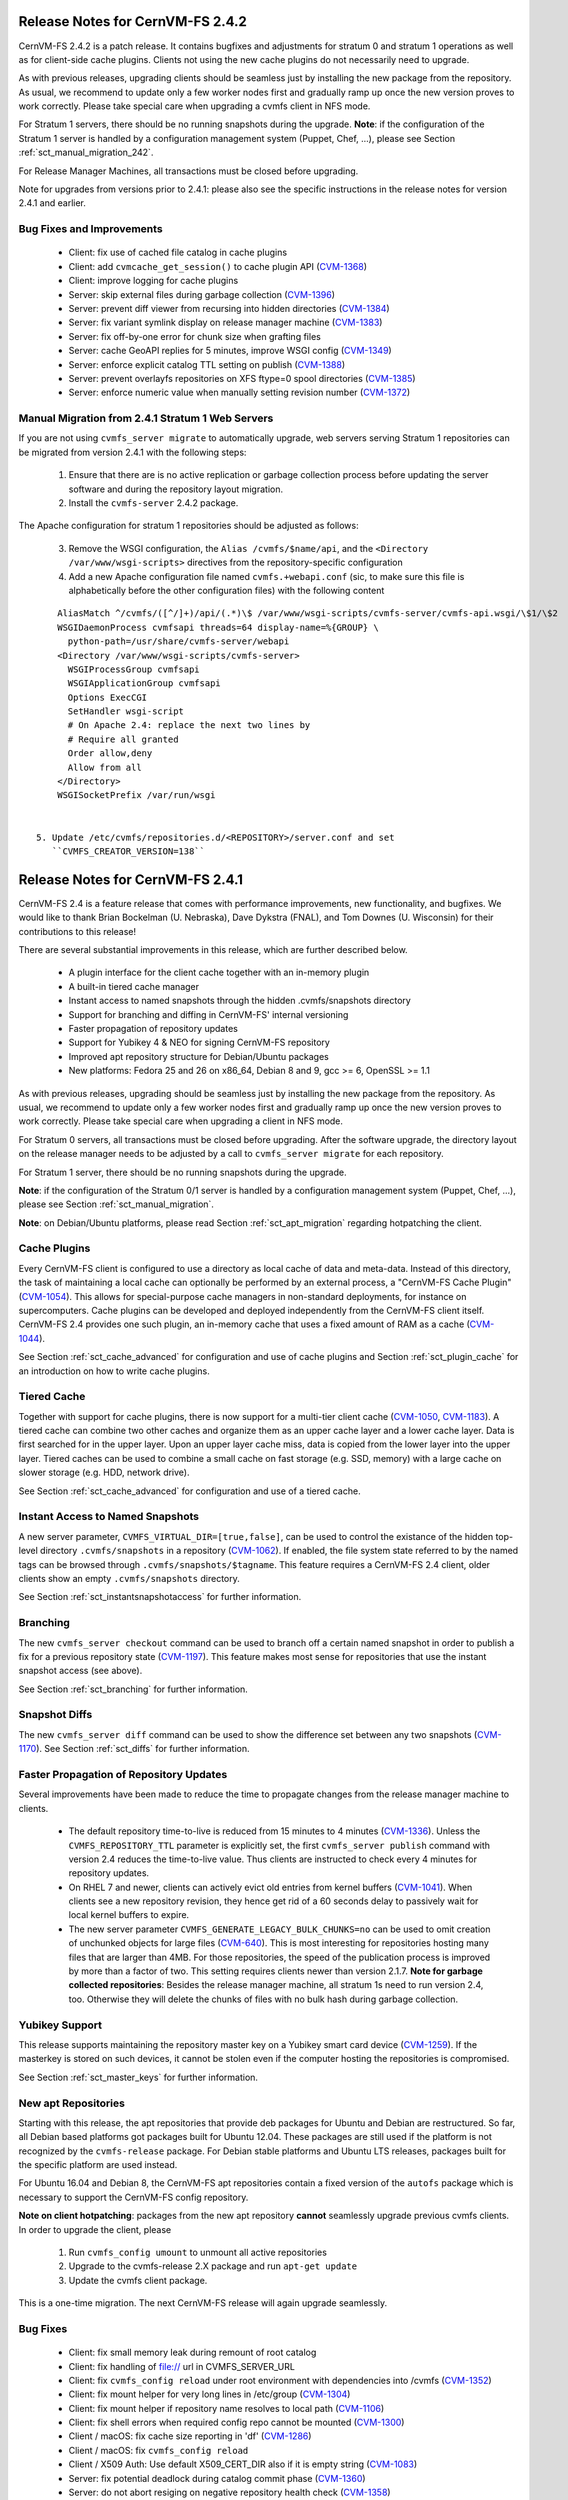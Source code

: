 Release Notes for CernVM-FS 2.4.2
=================================

CernVM-FS 2.4.2 is a patch release.  It contains bugfixes and adjustments for
stratum 0 and stratum 1 operations as well as for client-side cache plugins.
Clients not using the new cache plugins do not necessarily need to upgrade.

As with previous releases, upgrading clients should be seamless just by
installing the new package from the repository. As usual, we recommend to update
only a few worker nodes first and gradually ramp up once the new version proves
to work correctly. Please take special care when upgrading a cvmfs client in NFS
mode.

For Stratum 1 servers, there should be no running snapshots during the upgrade.
**Note**: if the configuration of the Stratum 1 server is handled by a
configuration management system (Puppet, Chef, ...), please see Section
:ref:`sct_manual_migration_242`.

For Release Manager Machines, all transactions must be closed before upgrading.

Note for upgrades from versions prior to 2.4.1: please also see the specific
instructions in the release notes for version 2.4.1 and earlier.

Bug Fixes and Improvements
--------------------------

  * Client: fix use of cached file catalog in cache plugins

  * Client: add ``cvmcache_get_session()`` to cache plugin API
    (`CVM-1368 <https://sft.its.cern.ch/jira/browse/CVM-1368>`_)

  * Client: improve logging for cache plugins

  * Server: skip external files during garbage collection
    (`CVM-1396 <https://sft.its.cern.ch/jira/browse/CVM-1396>`_)

  * Server: prevent diff viewer from recursing into hidden directories
    (`CVM-1384 <https://sft.its.cern.ch/jira/browse/CVM-1384>`_)

  * Server: fix variant symlink display on release manager machine
    (`CVM-1383 <https://sft.its.cern.ch/jira/browse/CVM-1383>`_)

  * Server: fix off-by-one error for chunk size when grafting files

  * Server: cache GeoAPI replies for 5 minutes, improve WSGI config
    (`CVM-1349 <https://sft.its.cern.ch/jira/browse/CVM-1349>`_)

  * Server: enforce explicit catalog TTL setting on publish
    (`CVM-1388 <https://sft.its.cern.ch/jira/browse/CVM-1388>`_)

  * Server: prevent overlayfs repositories on XFS ftype=0 spool directories
    (`CVM-1385 <https://sft.its.cern.ch/jira/browse/CVM-1385>`_)

  * Server: enforce numeric value when manually setting revision number
    (`CVM-1372 <https://sft.its.cern.ch/jira/browse/CVM-1372>`_)

.. _sct_manual_migration_242:

Manual Migration from 2.4.1 Stratum 1 Web Servers
-------------------------------------------------

If you are not using ``cvmfs_server migrate`` to automatically upgrade, web
servers serving Stratum 1 repositories can be migrated from version 2.4.1
with the following steps:

  1. Ensure that there are is no active replication or garbage collection
     process before updating the server software and during the repository
     layout migration.

  2. Install the ``cvmfs-server`` 2.4.2 package.

The Apache configuration for stratum 1 repositories should be adjusted as
follows:

  3. Remove the WSGI configuration, the ``Alias /cvmfs/$name/api``, and the
     ``<Directory /var/www/wsgi-scripts>`` directives from the
     repository-specific configuration

  4. Add a new Apache configuration file named ``cvmfs.+webapi.conf`` (sic,
     to make sure this file is alphabetically before the other configuration
     files) with the following content

::

      AliasMatch ^/cvmfs/([^/]+)/api/(.*)\$ /var/www/wsgi-scripts/cvmfs-server/cvmfs-api.wsgi/\$1/\$2
      WSGIDaemonProcess cvmfsapi threads=64 display-name=%{GROUP} \
        python-path=/usr/share/cvmfs-server/webapi
      <Directory /var/www/wsgi-scripts/cvmfs-server>
        WSGIProcessGroup cvmfsapi
        WSGIApplicationGroup cvmfsapi
        Options ExecCGI
        SetHandler wsgi-script
        # On Apache 2.4: replace the next two lines by
        # Require all granted
        Order allow,deny
        Allow from all
      </Directory>
      WSGISocketPrefix /var/run/wsgi


  5. Update /etc/cvmfs/repositories.d/<REPOSITORY>/server.conf and set
     ``CVMFS_CREATOR_VERSION=138``


Release Notes for CernVM-FS 2.4.1
=================================

CernVM-FS 2.4 is a feature release that comes with performance improvements,
new functionality, and bugfixes. We would like to thank Brian Bockelman
(U. Nebraska), Dave Dykstra (FNAL), and Tom Downes (U. Wisconsin) for their
contributions to this release!

There are several substantial improvements in this release, which are further
described below.

  * A plugin interface for the client cache together with an in-memory plugin

  * A built-in tiered cache manager

  * Instant access to named snapshots through the hidden .cvmfs/snapshots
    directory

  * Support for branching and diffing in CernVM-FS' internal versioning

  * Faster propagation of repository updates

  * Support for Yubikey 4 & NEO for signing CernVM-FS repository

  * Improved apt repository structure for Debian/Ubuntu packages

  * New platforms: Fedora 25 and 26 on x86_64, Debian 8 and 9,
    gcc >= 6, OpenSSL >= 1.1

As with previous releases, upgrading should be seamless just by installing the
new package from the repository. As usual, we recommend to update only a few
worker nodes first and gradually ramp up once the new version proves to work
correctly. Please take special care when upgrading a client in NFS mode.

For Stratum 0 servers, all transactions must be closed before upgrading.  After
the software upgrade, the directory layout on the release manager needs to be
adjusted by a call to ``cvmfs_server migrate`` for each repository.

For Stratum 1 server, there should be no running snapshots during the upgrade.

**Note**: if the configuration of the Stratum 0/1 server is handled by a
configuration management system (Puppet, Chef, ...), please see Section
:ref:`sct_manual_migration`.

**Note**: on Debian/Ubuntu platforms, please read Section
:ref:`sct_apt_migration` regarding hotpatching the client.


Cache Plugins
-------------

Every CernVM-FS client is configured to use a directory as local cache
of data and meta-data.  Instead of this directory, the task of maintaining a
local cache can optionally be performed by an external process, a "CernVM-FS
Cache Plugin" (`CVM-1054 <https://sft.its.cern.ch/jira/browse/CVM-1054>`_).
This allows for special-purpose cache managers in non-standard deployments, for
instance on supercomputers. Cache plugins can be developed and deployed
independently from the CernVM-FS client itself. CernVM-FS 2.4 provides one such
plugin, an in-memory cache that uses a fixed amount of RAM as a cache
(`CVM-1044 <https://sft.its.cern.ch/jira/browse/CVM-1044>`_).

See Section :ref:`sct_cache_advanced` for configuration and use of cache plugins
and Section :ref:`sct_plugin_cache` for an introduction on how to write cache
plugins.


Tiered Cache
------------

Together with support for cache plugins, there is now support for a multi-tier
client cache (`CVM-1050 <https://sft.its.cern.ch/jira/browse/CVM-1050>`_,
`CVM-1183 <https://sft.its.cern.ch/jira/browse/CVM-1183>`_). A tiered cache can
combine two other caches and organize them as an upper cache layer and a lower
cache layer. Data is first searched for in the upper layer. Upon an upper layer
cache miss, data is copied from the lower layer into the upper layer. Tiered
caches can be used to combine a small cache on fast storage (e.g. SSD, memory)
with a large cache on slower storage (e.g. HDD, network drive).

See Section :ref:`sct_cache_advanced` for configuration and use of a tiered
cache.


Instant Access to Named Snapshots
---------------------------------

A new server parameter, ``CVMFS_VIRTUAL_DIR=[true,false]``, can be used to
control the existance of the hidden top-level directory ``.cvmfs/snapshots`` in
a repository (`CVM-1062 <https://sft.its.cern.ch/jira/browse/CVM-1062>`_). If
enabled, the file system state referred to by the named tags can be browsed
through ``.cvmfs/snapshots/$tagname``. This feature requires a CernVM-FS 2.4
client, older clients show an empty ``.cvmfs/snapshots`` directory.

See Section :ref:`sct_instantsnapshotaccess` for further information.


Branching
---------

The new ``cvmfs_server checkout`` command can be used to branch off a certain
named snapshot in order to publish a fix for a previous repository state
(`CVM-1197 <https://sft.its.cern.ch/jira/browse/CVM-1197>`_). This feature makes
most sense for repositories that use the instant snapshot access (see above).

See Section :ref:`sct_branching` for further information.


Snapshot Diffs
--------------

The new ``cvmfs_server diff`` command can be used to show the difference set
between any two snapshots
(`CVM-1170 <https://sft.its.cern.ch/jira/browse/CVM-1170>`_). See Section
:ref:`sct_diffs` for further information.


Faster Propagation of Repository Updates
----------------------------------------

Several improvements have been made to reduce the time to propagate changes from
the release manager machine to clients.

  * The default repository time-to-live is reduced from 15 minutes to 4 minutes
    (`CVM-1336 <https://sft.its.cern.ch/jira/browse/CVM-1336>`_).
    Unless the ``CVMFS_REPOSITORY_TTL`` parameter is explicitly set, the first
    ``cvmfs_server publish`` command with version 2.4 reduces the time-to-live
    value.  Thus clients are instructed to check every 4 minutes for repository
    updates.

  * On RHEL 7 and newer, clients can actively evict old entries from kernel
    buffers (`CVM-1041 <https://sft.its.cern.ch/jira/browse/CVM-1041>`_).
    When clients see a new repository revision, they hence get rid of
    a 60 seconds delay to passively wait for local kernel buffers to expire.

  * The new server parameter ``CVMFS_GENERATE_LEGACY_BULK_CHUNKS=no`` can be
    used to omit creation of unchunked objects for large files
    (`CVM-640 <https://sft.its.cern.ch/jira/browse/CVM-640>`_).  This is most
    interesting for repositories hosting many files that are larger than 4MB.
    For those repositories, the speed of the publication process is improved by
    more than a factor of two.  This setting requires clients newer than version
    2.1.7.
    **Note for garbage collected repositories**: Besides the release manager
    machine, all stratum 1s need to run version 2.4, too. Otherwise they will
    delete the chunks of files with no bulk hash during garbage collection.


Yubikey Support
---------------

This release supports maintaining the repository master key on a Yubikey smart
card device (`CVM-1259 <https://sft.its.cern.ch/jira/browse/CVM-1259>`_). If the
masterkey is stored on such devices, it cannot be stolen even if the computer
hosting the repositories is compromised.

See Section :ref:`sct_master_keys` for further information.


.. _sct_apt_migration:

New apt Repositories
--------------------

Starting with this release, the apt repositories that provide deb packages for
Ubuntu and Debian are restructured. So far, all Debian based platforms got
packages built for Ubuntu 12.04. These packages are still used if the platform
is not recognized by the ``cvmfs-release`` package. For Debian stable platforms
and Ubuntu LTS releases, packages built for the specific platform are used
instead.

For Ubuntu 16.04 and Debian 8, the CernVM-FS apt repositories contain a fixed
version of the ``autofs`` package which is necessary to support the CernVM-FS
config repository.

**Note on client hotpatching**: packages from the new apt repository **cannot**
seamlessly upgrade previous cvmfs clients.  In order to upgrade the client,
please

  1. Run ``cvmfs_config umount`` to unmount all active repositories
  2. Upgrade to the cvmfs-release 2.X package and run ``apt-get update``
  3. Update the cvmfs client package.

This is a one-time migration. The next CernVM-FS release will again upgrade
seamlessly.


Bug Fixes
---------

  * Client: fix small memory leak during remount of root catalog

  * Client: fix handling of file:// url in CVMFS_SERVER_URL

  * Client: fix ``cvmfs_config reload`` under root environment with dependencies
    into /cvmfs (`CVM-1352 <https://sft.its.cern.ch/jira/browse/CVM-1352>`_)

  * Client: fix mount helper for very long lines in /etc/group
    (`CVM-1304 <https://sft.its.cern.ch/jira/browse/CVM-1304>`_)

  * Client: fix mount helper if repository name resolves to local path
    (`CVM-1106 <https://sft.its.cern.ch/jira/browse/CVM-1106>`_)

  * Client: fix shell errors when required config repo cannot be mounted
    (`CVM-1300 <https://sft.its.cern.ch/jira/browse/CVM-1300>`_)

  * Client / macOS: fix cache size reporting in 'df'
    (`CVM-1286 <https://sft.its.cern.ch/jira/browse/CVM-1286>`_)

  * Client / macOS: fix ``cvmfs_config reload``

  * Client / X509 Auth: Use default X509_CERT_DIR also if it is empty string
    (`CVM-1083 <https://sft.its.cern.ch/jira/browse/CVM-1083>`_)

  * Server: fix potential deadlock during catalog commit phase
    (`CVM-1360 <https://sft.its.cern.ch/jira/browse/CVM-1360>`_)

  * Server: do not abort resiging on negative repository health check
    (`CVM-1358 <https://sft.its.cern.ch/jira/browse/CVM-1358>`_)

  * Server: resolve SElinux conflict on port 8000 with soundd on RHEL 7
    (`CVM-1308 <https://sft.its.cern.ch/jira/browse/CVM-1308>`_)

  * Server / S3: fix authentication timeouts for large transactions on Ceph
    (`CVM-1339 <https://sft.its.cern.ch/jira/browse/CVM-1308>`_)

Other Improvements
------------------

  * Client: allow for config repository on Ubuntu >= 16.04, Debian >= 8
    (`CVM-771 <https://sft.its.cern.ch/jira/browse/CVM-771>`_)

  * Client: cache proxy settings in workspace directory
    (`CVM-1156 <https://sft.its.cern.ch/jira/browse/CVM-1156>`_)

  * Client: improve stratum 1 geo sorting with active fallback proxy
    (`CVM-769 <https://sft.its.cern.ch/jira/browse/CVM-769>`_)

  * Client: add support for CVMFS_OOM_SCORE_ADJ to adjust the out-of-memory
    priority (`CVM-1092 <https://sft.its.cern.ch/jira/browse/CVM-1092>`_)

  * Client: add support for revoking repository revisions up to a threshold in
    the blacklist (`CVM-992 <https://sft.its.cern.ch/jira/browse/CVM-992>`_)

  * Client: perform fail-over when whitelist or manifest is corrupted
    (`CVM-837 <https://sft.its.cern.ch/jira/browse/CVM-837>`_)

  * Client: add ``cvmfs_talk remount sync`` command

  * Cient: use cache for fetching history database on mount

  * Client: show all ``CVMFS_...`` parameters in ``cvmfs_config showconfig``
    (`CVM-1180 <https://sft.its.cern.ch/jira/browse/CVM-1180>`_)

  * Client: add ``cvmfs_config showconfig -s`` option to show only non-empty
    parameters

  * Client: add ``ncleanup24`` xattr and Nagios check for cleanup rate
    (`CVM-1097 <https://sft.its.cern.ch/jira/browse/CVM-1097>`_)

  * Client / macOS: use built-in LibreSSL on macOS
    (`CVM-1112 <https://sft.its.cern.ch/jira/browse/CVM-1112>`_)

  * Server: add ``cvmfs_server gc -a`` option to garbage collect all applicable
    repositories (`CVM-1095 <https://sft.its.cern.ch/jira/browse/CVM-1095>`_)

  * Server: make ``cvmfs_server catalog-chown`` command public
    (`CVM-1077 <https://sft.its.cern.ch/jira/browse/CVM-1077>`_)

  * Server: add ``cvmfs_server resign -w`` for stand-alone whitelist resigning
    (`CVM-1265 <https://sft.its.cern.ch/jira/browse/CVM-1265>`_)

  * Server: add ``cvmfs_server resign -p`` command to facilitate repository key
    rotation (`CVM-1140 <https://sft.its.cern.ch/jira/browse/CVM-1140>`_)

  * Server: add ``cvmfs_server resign -d`` option to change whitelist expiration
    duration (`CVM-1279 <https://sft.its.cern.ch/jira/browse/CVM-1279>`_)

  * Server: add ``cvmfs_server check -r`` command to repair reflog checksum
    (`CVM-1240 <https://sft.its.cern.ch/jira/browse/CVM-1240>`_)

  * Server: allow ext3 as spool file system on RHEL 7.3 / overlayfs
    (`CVM-1186 <https://sft.its.cern.ch/jira/browse/CVM-1186>`_)

  * Server: Optionally ignore special files with a warning on publish with
    ``CVMFS_IGNORE_SPECIAL_FILES``
    (`CVM-1106 <https://sft.its.cern.ch/jira/browse/CVM-1106>`_)

  * Server: increase maximum repostory name from ~30 chars to 60 chars
    (`CVM-1173 <https://sft.its.cern.ch/jira/browse/CVM-1173>`_)

  * Server: trim trailing whitespaces from .cvmfsdirtab entries
    (`CVM-1061 <https://sft.its.cern.ch/jira/browse/CVM-1061>`_)

  * Server / rsync: use rsync's "perishable" feature instead of list-catalogs
    (`CVM-1199 <https://sft.its.cern.ch/jira/browse/CVM-1199>`_)

  * Server: allow for Apache 2.4 style access controls on repositories
    (`CVM-1255 <https://sft.its.cern.ch/jira/browse/CVM-1255>`_)

  * Server: add support for ``CVMFS_{ROOT|NESTED}_KCATALOG_LIMIT``,
    ``CVMFS_FILE_MBYTE_LIMIT``, ``CVMFS_ENFORCE_LIMITS`` to set publish limits
    (`CVM-1094 <https://sft.its.cern.ch/jira/browse/CVM-1094>`_,
    `CVM-1123 <https://sft.its.cern.ch/jira/browse/CVM-1123>`_)

  * Server: improve error reporting
    (`CVM-1241 <https://sft.its.cern.ch/jira/browse/CVM-1241>`_,
    `CVM-1246 <https://sft.its.cern.ch/jira/browse/CVM-1246>`_,
    `CVM-1267 <https://sft.its.cern.ch/jira/browse/CVM-1267>`_,)


.. _sct_manual_migration:

Manual Migration from 2.3.5 Release Manager Machines and Stratum 0/1 Web Servers
--------------------------------------------------------------------------------

If you do not want to use ``cvmfs_server migrate`` to automatically upgrade,
release manager machines that maintain Stratum 0 repositories as well as web
servers serving stratum 0/1 repositories can be migrated from version 2.3.5 with
the following steps:

  1. Ensure that there are no open transactions and no active replication or
     garbage collection processes before updating the server software and during
     the repository layout migration.

  2. Install the ``cvmfs-server`` 2.4 package.

The Apache configuration on the release manager machine (resp. stratum 0) and
on stratum 1 repositories, as well as the configuration for the meta-data area
under ``/cvmfs/info``, should be adjusted as follows:

  3. Change ``AllowOverride Limit`` to ``AllowOverride Limit AuthConfig``

  4. Reduce the cache expiry for files of type ``application/x-cvmfs`` and
     ``application/json`` from 2 minutes to 61 seconds

  5. Add to the ``<Directoy>`` directive for the repository


::

      <FilesMatch "^[^.]*$">
        ForceType application/octet-stream
      </FilesMatch>


Reload the Apache service and perform the following steps for all repositories:

  7. *Only on release manager machines*: remove the
     ``CVMFS_CATALOG_ENTRY_WARN_THRESHOLD`` parameter.  If it was set to a value
     other than 500000, set ``CVMFS_ROOT_KCATALOG_LIMIT=500`` and
     ``CVMFS_NESTED_KCATALOG_LIMIT=500``.  Consider setting a lower limit for
     ``CVMFS_ROOT_KCATALOG_LIMIT``.

  8. Update /etc/cvmfs/repositories.d/<REPOSITORY>/server.conf and set
     ``CVMFS_CREATOR_VERSION=137``

On release manager machines, in agreement with the repository owner it's
recommended to make a test publish

::

    cvmfs_server transaction <REPOSITORY>
    cvmfs_server publish <REPOSITORY>

before resuming normal operation.

